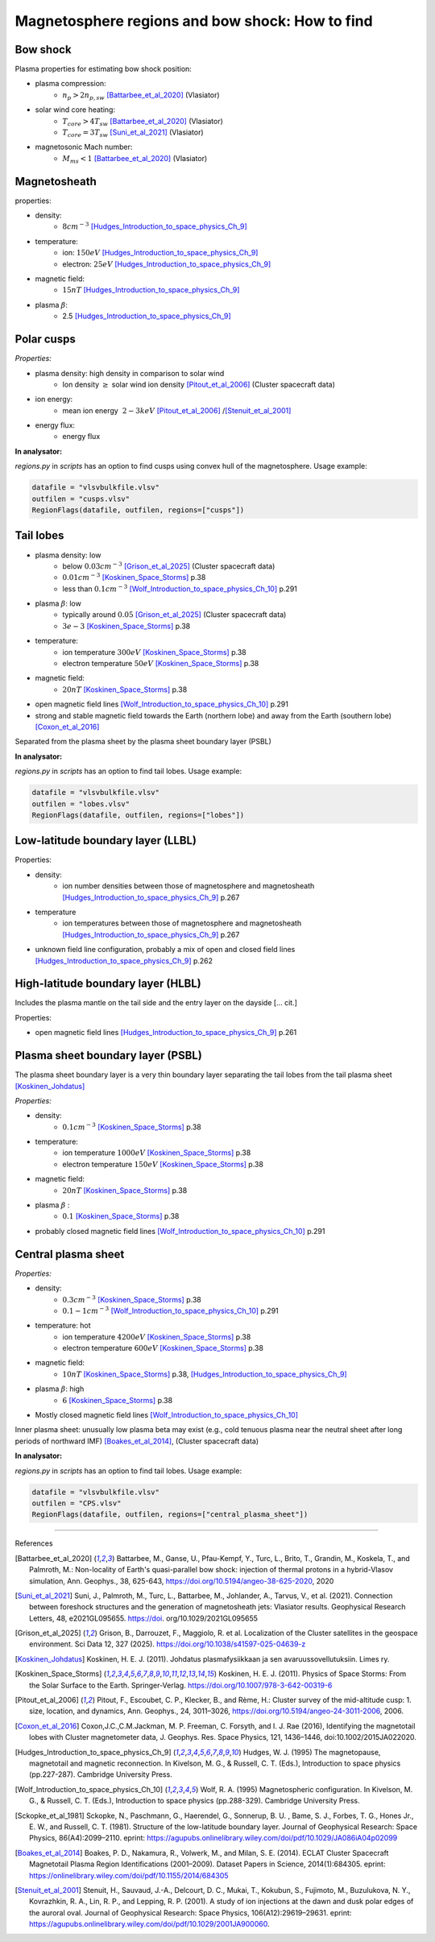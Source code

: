 Magnetosphere regions and bow shock: How to find
================================================


Bow shock
---------

Plasma properties for estimating bow shock position:

* plasma compression:
    * :math:`n_p > 2n_{p, sw}` [Battarbee_et_al_2020]_ (Vlasiator)
* solar wind core heating:
    * :math:`T_{core} > 4T_{sw}` [Battarbee_et_al_2020]_ (Vlasiator)
    * :math:`T_{core} = 3T_{sw}` [Suni_et_al_2021]_ (Vlasiator)
* magnetosonic Mach number:
    * :math:`M_{ms} < 1` [Battarbee_et_al_2020]_ (Vlasiator)



Magnetosheath
-------------

properties:

* density:
    * :math:`8 cm^{-3}` [Hudges_Introduction_to_space_physics_Ch_9]_
* temperature:
    * ion: :math:`150 eV` [Hudges_Introduction_to_space_physics_Ch_9]_
    * electron: :math:`25 eV` [Hudges_Introduction_to_space_physics_Ch_9]_
* magnetic field:
    * :math:`15 nT` [Hudges_Introduction_to_space_physics_Ch_9]_
* plasma :math:`\beta`:
    * 2.5  [Hudges_Introduction_to_space_physics_Ch_9]_


Polar cusps
-----------

*Properties:*

* plasma density: high density in comparison to solar wind
    * Ion density :math:`\geq` solar wind ion density [Pitout_et_al_2006]_ (Cluster spacecraft data)
* ion energy:
    * mean ion energy :math:`~2-3 keV` [Pitout_et_al_2006]_ /[Stenuit_et_al_2001]_
* energy flux:
    * energy flux



**In analysator:**

*regions.py* in *scripts* has an option to find cusps using convex hull of the magnetosphere.
Usage example:

.. code-block:: [python]

    datafile = "vlsvbulkfile.vlsv"
    outfilen = "cusps.vlsv"
    RegionFlags(datafile, outfilen, regions=["cusps"])


Tail lobes
----------

* plasma density: low
    * below :math:`0.03 cm^{-3}` [Grison_et_al_2025]_ (Cluster spacecraft data)
    * :math:`0.01 cm^{-3}` [Koskinen_Space_Storms]_ p.38
    * less than :math:`0.1 cm^{-3}` [Wolf_Introduction_to_space_physics_Ch_10]_ p.291
* plasma :math:`\beta`: low
    * typically around :math:`0.05` [Grison_et_al_2025]_ (Cluster spacecraft data)
    * :math:`3e-3` [Koskinen_Space_Storms]_ p.38
* temperature:
    * ion temperature :math:`300 eV` [Koskinen_Space_Storms]_ p.38
    * electron temperature :math:`50 eV` [Koskinen_Space_Storms]_ p.38
* magnetic field:
    * :math:`20 nT` [Koskinen_Space_Storms]_ p.38
* open magnetic field lines [Wolf_Introduction_to_space_physics_Ch_10]_ p.291
* strong and stable magnetic field towards the Earth (northern lobe) and away from the Earth (southern lobe) [Coxon_et_al_2016]_

Separated from the plasma sheet by the plasma sheet boundary layer (PSBL)


**In analysator:**

*regions.py* in *scripts* has an option to find tail lobes.
Usage example:

.. code-block:: [python]

    datafile = "vlsvbulkfile.vlsv"
    outfilen = "lobes.vlsv"
    RegionFlags(datafile, outfilen, regions=["lobes"])




Low-latitude boundary layer (LLBL)
----------------------------------



Properties:

* density:
    * ion number densities between those of magnetosphere and magnetosheath [Hudges_Introduction_to_space_physics_Ch_9]_ p.267
* temperature
    * ion temperatures between those of magnetosphere and magnetosheath [Hudges_Introduction_to_space_physics_Ch_9]_ p.267
* unknown field line configuration, probably a mix of open and closed field lines [Hudges_Introduction_to_space_physics_Ch_9]_ p.262



High-latitude boundary layer (HLBL)
-----------------------------------

Includes the plasma mantle on the tail side and the entry layer on the dayside [... cit.]

Properties:

* open magnetic field lines [Hudges_Introduction_to_space_physics_Ch_9]_ p.261





Plasma sheet boundary layer (PSBL)
----------------------------------

The plasma sheet boundary layer is a very thin boundary layer separating the tail lobes from the tail plasma sheet [Koskinen_Johdatus]_

*Properties:*

* density:
    * :math:`0.1 cm^{-3}` [Koskinen_Space_Storms]_ p.38
* temperature:
    * ion temperature :math:`1000 eV` [Koskinen_Space_Storms]_ p.38
    * electron temperature :math:`150 eV` [Koskinen_Space_Storms]_ p.38
* magnetic field:
    * :math:`20 nT` [Koskinen_Space_Storms]_ p.38
* plasma :math:`\beta` :
    * :math:`0.1` [Koskinen_Space_Storms]_ p.38
* probably closed magnetic field lines [Wolf_Introduction_to_space_physics_Ch_10]_ p.291




Central plasma sheet
--------------------


*Properties:*

* density:
    * :math:`0.3 cm^{-3}` [Koskinen_Space_Storms]_ p.38
    * :math:`0.1-1 cm^{-3}` [Wolf_Introduction_to_space_physics_Ch_10]_ p.291
* temperature: hot
    * ion temperature :math:`4200 eV` [Koskinen_Space_Storms]_ p.38
    * electron temperature :math:`600 eV` [Koskinen_Space_Storms]_ p.38
* magnetic field:
    * :math:`10 nT` [Koskinen_Space_Storms]_ p.38, [Hudges_Introduction_to_space_physics_Ch_9]_
* plasma :math:`\beta`: high
    * :math:`6` [Koskinen_Space_Storms]_ p.38
* Mostly closed magnetic field lines [Wolf_Introduction_to_space_physics_Ch_10]_

Inner plasma sheet: unusually low plasma beta may exist (e.g., cold tenuous plasma near the neutral sheet after long periods of northward IMF) [Boakes_et_al_2014]_, (Cluster spacecraft data)


**In analysator:**

*regions.py* in *scripts* has an option to find tail lobes.
Usage example:

.. code-block:: [python]

    datafile = "vlsvbulkfile.vlsv"
    outfilen = "CPS.vlsv"
    RegionFlags(datafile, outfilen, regions=["central_plasma_sheet"])




------------

References 

.. [Battarbee_et_al_2020] Battarbee, M., Ganse, U., Pfau-Kempf, Y., Turc, L., Brito, T., Grandin, M., Koskela, T., and Palmroth, M.: Non-locality of Earth's quasi-parallel bow shock: injection of thermal protons in a hybrid-Vlasov simulation, Ann. Geophys., 38, 625-643, https://doi.org/10.5194/angeo-38-625-2020, 2020
.. [Suni_et_al_2021] Suni, J., Palmroth, M., Turc, L., Battarbee, M., Johlander, A., Tarvus, V., et al. (2021). Connection between foreshock structures and the generation of magnetosheath jets: Vlasiator results. Geophysical Research Letters, 48, e2021GL095655. https://doi. org/10.1029/2021GL095655
.. [Grison_et_al_2025] Grison, B., Darrouzet, F., Maggiolo, R. et al. Localization of the Cluster satellites in the geospace environment. Sci Data 12, 327 (2025). https://doi.org/10.1038/s41597-025-04639-z
.. [Koskinen_Johdatus] Koskinen, H. E. J. (2011). Johdatus plasmafysiikkaan ja sen avaruussovellutuksiin. Limes ry.
.. [Koskinen_Space_Storms] Koskinen, H. E. J. (2011). Physics of Space Storms: From the Solar Surface to the Earth. Springer-Verlag. https://doi.org/10.1007/978-3-642-00319-6
.. [Pitout_et_al_2006] Pitout, F., Escoubet, C. P., Klecker, B., and Rème, H.: Cluster survey of the mid-altitude cusp: 1. size, location, and dynamics, Ann. Geophys., 24, 3011–3026, https://doi.org/10.5194/angeo-24-3011-2006, 2006.
.. [Coxon_et_al_2016] Coxon,J.C.,C.M.Jackman, M. P. Freeman, C. Forsyth, and I. J. Rae (2016), Identifying the magnetotail lobes with Cluster magnetometer data, J. Geophys. Res. Space Physics, 121, 1436–1446, doi:10.1002/2015JA022020.
.. [Hudges_Introduction_to_space_physics_Ch_9] Hudges, W. J. (1995) The magnetopause, magnetotail and magnetic reconnection. In Kivelson, M. G., & Russell, C. T. (Eds.), Introduction to space physics (pp.227-287). Cambridge University Press.
.. [Wolf_Introduction_to_space_physics_Ch_10] Wolf, R. A. (1995) Magnetospheric configuration. In Kivelson, M. G., & Russell, C. T. (Eds.), Introduction to space physics (pp.288-329). Cambridge University Press.
.. [Sckopke_et_al_1981] Sckopke, N., Paschmann, G., Haerendel, G., Sonnerup, B. U. , Bame, S. J., Forbes, T. G., Hones Jr., E. W., and Russell, C. T. (1981). Structure of the low-latitude boundary layer. Journal of Geophysical Research: Space Physics, 86(A4):2099–2110. eprint: https://agupubs.onlinelibrary.wiley.com/doi/pdf/10.1029/JA086iA04p02099
.. [Boakes_et_al_2014] Boakes, P. D., Nakamura, R., Volwerk, M., and Milan, S. E. (2014). ECLAT Cluster Spacecraft Magnetotail Plasma Region Identifications (2001–2009). Dataset Papers in Science, 2014(1):684305. eprint: https://onlinelibrary.wiley.com/doi/pdf/10.1155/2014/684305
.. [Stenuit_et_al_2001] Stenuit, H., Sauvaud, J.-A., Delcourt, D. C., Mukai, T., Kokubun, S., Fujimoto, M., Buzulukova, N. Y., Kovrazhkin, R. A., Lin, R. P., and Lepping, R. P. (2001). A study of ion injections at the dawn and dusk polar edges of the auroral oval. Journal of Geophysical Research: Space Physics, 106(A12):29619–29631. eprint: https://agupubs.onlinelibrary.wiley.com/doi/pdf/10.1029/2001JA900060.
